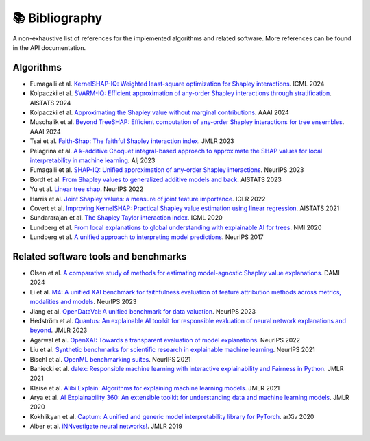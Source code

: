 📚 Bibliography
===============

A non-exhaustive list of references for the implemented algorithms and related software. More references can be found in the API documentation.

Algorithms
~~~~~~~~~~

- Fumagalli et al. `KernelSHAP-IQ: Weighted least-square optimization for Shapley interactions <https://doi.org/10.48550/arXiv.2405.10852>`_. ICML 2024
- Kolpaczki et al. `SVARM-IQ: Efficient approximation of any-order Shapley interactions through stratification <https://doi.org/10.48550/arXiv.2401.13371>`_. AISTATS 2024
- Kolpaczki et al. `Approximating the Shapley value without marginal contributions <https://doi.org/10.48550/arXiv.2302.00736>`_. AAAI 2024
- Muschalik et al. `Beyond TreeSHAP: Efficient computation of any-order Shapley interactions for tree ensembles <https://doi.org/10.48550/arXiv.2401.12069>`_. AAAI 2024
- Tsai et al. `Faith-Shap: The faithful Shapley interaction index <https://doi.org/10.48550/arXiv.2203.00870>`_. JMLR 2023
- Pelagrina et al. `A k-additive Choquet integral-based approach to approximate the SHAP values for local interpretability in machine learning <https://doi.org/10.1016/j.artint.2023.104014>`_. AIj 2023
- Fumagalli et al. `SHAP-IQ: Unified approximation of any-order Shapley interactions <https://doi.org/10.48550/arXiv.2303.01179>`_. NeurIPS 2023
- Bordt et al. `From Shapley values to generalized additive models and back <https://doi.org/10.48550/arXiv.2209.04012>`_. AISTATS 2023
- Yu et al. `Linear tree shap <https://doi.org/10.48550/arXiv.2209.08192>`_. NeurIPS 2022
- Harris et al. `Joint Shapley values: a measure of joint feature importance <https://doi.org/10.48550/arXiv.2107.11357>`_. ICLR 2022
- Covert et al. `Improving KernelSHAP: Practical Shapley value estimation using linear regression <https://doi.org/10.48550/arXiv.2012.01536>`_. AISTATS 2021
- Sundararajan et al. `The Shapley Taylor interaction index <https://doi.org/10.48550/arXiv.1902.05622>`_. ICML 2020
- Lundberg et al. `From local explanations to global understanding with explainable AI for trees <https://doi.org/10.1038/s42256-019-0138-9>`_. NMI 2020
- Lundberg et al. `A unified approach to interpreting model predictions <https://doi.org/10.48550/arXiv.1705.07874>`_. NeurIPS 2017

Related software tools and benchmarks
~~~~~~~~~~~~~~~~~~~~~~~~~~~~~~~~~~~~~

- Olsen et al. `A comparative study of methods for estimating model-agnostic Shapley value explanations <https://doi.org/10.1007/s10618-024-01016-z>`_. DAMI 2024
- Li et al. `M4: A unified XAI benchmark for faithfulness evaluation of feature attribution methods across metrics, modalities and models <https://openreview.net/forum?id=6zcfrSz98y>`_. NeurIPS 2023
- Jiang et al. `OpenDataVal: A unified benchmark for data valuation <https://doi.org/10.48550/arXiv.2306.10577>`_. NeurIPS 2023
- Hedström et al. `Quantus: An explainable AI toolkit for responsible evaluation of neural network explanations and beyond <https://www.jmlr.org/papers/v24/22-0142.html>`_. JMLR 2023
- Agarwal et al. `OpenXAI: Towards a transparent evaluation of model explanations <https://doi.org/10.48550/arXiv.2206.11104>`_. NeurIPS 2022
- Liu et al. `Synthetic benchmarks for scientific research in explainable machine learning <https://doi.org/10.48550/arXiv.2106.12543>`_. NeurIPS 2021
- Bischl et al. `OpenML benchmarking suites <https://doi.org/10.48550/arXiv.1708.03731>`_. NeurIPS 2021
- Baniecki et al. `dalex: Responsible machine learning with interactive explainability and Fairness in Python <https://www.jmlr.org/papers/v22/20-1473.html>`_. JMLR 2021
- Klaise et al. `Alibi Explain: Algorithms for explaining machine learning models <https://www.jmlr.org/papers/v22/21-0017.html>`_. JMLR 2021
- Arya et al. `AI Explainability 360: An extensible toolkit for understanding data and machine learning models <https://www.jmlr.org/papers/v21/19-1035.html>`_. JMLR 2020
- Kokhlikyan et al. `Captum: A unified and generic model interpretability library for PyTorch <https://doi.org/10.48550/arXiv.2009.0789>`_. arXiv 2020
- Alber et al. `iNNvestigate neural networks! <https://www.jmlr.org/papers/v20/18-540.html>`_. JMLR 2019
